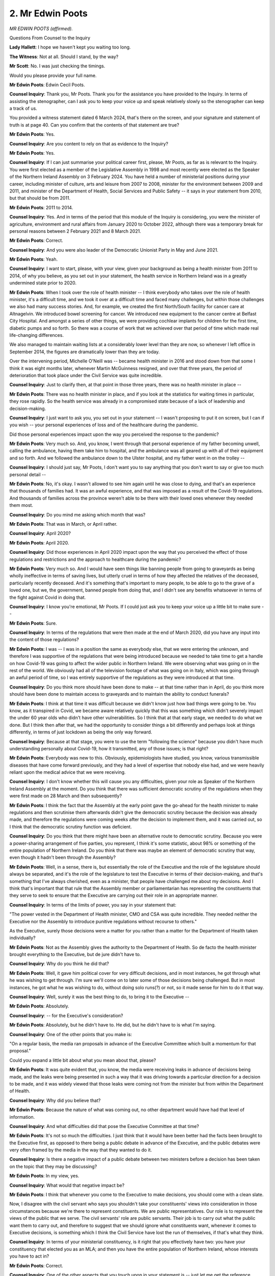 2. Mr Edwin Poots
=================

*MR EDWIN POOTS (affirmed).*

Questions From Counsel to the Inquiry

**Lady Hallett**: I hope we haven't kept you waiting too long.

**The Witness**: Not at all. Should I stand, by the way?

**Mr Scott**: No. I was just checking the timings.

Would you please provide your full name.

**Mr Edwin Poots**: Edwin Cecil Poots.

**Counsel Inquiry**: Thank you, Mr Poots. Thank you for the assistance you have provided to the Inquiry. In terms of assisting the stenographer, can I ask you to keep your voice up and speak relatively slowly so the stenographer can keep a track of us.

You provided a witness statement dated 6 March 2024, that's there on the screen, and your signature and statement of truth is at page 40. Can you confirm that the contents of that statement are true?

**Mr Edwin Poots**: Yes.

**Counsel Inquiry**: Are you content to rely on that as evidence to the Inquiry?

**Mr Edwin Poots**: Yes.

**Counsel Inquiry**: If I can just summarise your political career first, please, Mr Poots, as far as is relevant to the Inquiry. You were first elected as a member of the Legislative Assembly in 1998 and most recently were elected as the Speaker of the Northern Ireland Assembly on 3 February 2024. You have held a number of ministerial positions during your career, including minister of culture, arts and leisure from 2007 to 2008, minister for the environment between 2009 and 2011, and minister of the Department of Health, Social Services and Public Safety -- it says in your statement from 2010, but that should be from 2011.

**Mr Edwin Poots**: 2011 to 2014.

**Counsel Inquiry**: Yes. And in terms of the period that this module of the Inquiry is considering, you were the minister of agriculture, environment and rural affairs from January 2020 to October 2022, although there was a temporary break for personal reasons between 2 February 2021 and 8 March 2021.

**Mr Edwin Poots**: Correct.

**Counsel Inquiry**: And you were also leader of the Democratic Unionist Party in May and June 2021.

**Mr Edwin Poots**: Yeah.

**Counsel Inquiry**: I want to start, please, with your view, given your background as being a health minister from 2011 to 2014, of why you believe, as you set out in your statement, the health service in Northern Ireland was in a greatly undermined state prior to 2020.

**Mr Edwin Poots**: When I took over the role of health minister -- I think everybody who takes over the role of health minister, it's a difficult time, and we took it over at a difficult time and faced many challenges, but within those challenges we also had many success stories. And, for example, we created the first North/South facility for cancer care at Altnagelvin. We introduced bowel screening for cancer. We introduced new equipment to the cancer centre at Belfast City Hospital. And amongst a series of other things, we were providing cochlear implants for children for the first time, diabetic pumps and so forth. So there was a course of work that we achieved over that period of time which made real life-changing differences.

We also managed to maintain waiting lists at a considerably lower level than they are now, so whenever I left office in September 2014, the figures are dramatically lower than they are today.

Over the intervening period, Michelle O'Neill was -- became health minister in 2016 and stood down from that some I think it was eight months later, whenever Martin McGuinness resigned, and over that three years, the period of deterioration that took place under the Civil Service was quite incredible.

**Counsel Inquiry**: Just to clarify then, at that point in those three years, there was no health minister in place --

**Mr Edwin Poots**: There was no health minister in place, and if you look at the statistics for waiting times in particular, they rose rapidly. So the health service was already in a compromised state because of a lack of leadership and decision-making.

**Counsel Inquiry**: I just want to ask you, you set out in your statement -- I wasn't proposing to put it on screen, but I can if you wish -- your personal experiences of loss and of the healthcare during the pandemic.

Did those personal experiences impact upon the way you perceived the response to the pandemic?

**Mr Edwin Poots**: Very much so. And, you know, I went through that personal experience of my father becoming unwell, calling the ambulance, having them take him to hospital, and the ambulance was all geared up with all of their equipment and so forth. And we followed the ambulance down to the Ulster hospital, and my father went in on the trolley --

**Counsel Inquiry**: I should just say, Mr Poots, I don't want you to say anything that you don't want to say or give too much personal detail --

**Mr Edwin Poots**: No, it's okay. I wasn't allowed to see him again until he was close to dying, and that's an experience that thousands of families had. It was an awful experience, and that was imposed as a result of the Covid-19 regulations. And thousands of families across the province weren't able to be there with their loved ones whenever they needed them most.

**Counsel Inquiry**: Do you mind me asking which month that was?

**Mr Edwin Poots**: That was in March, or April rather.

**Counsel Inquiry**: April 2020?

**Mr Edwin Poots**: April 2020.

**Counsel Inquiry**: Did those experiences in April 2020 impact upon the way that you perceived the effect of those regulations and restrictions and the approach to healthcare during the pandemic?

**Mr Edwin Poots**: Very much so. And I would have seen things like banning people from going to graveyards as being wholly ineffective in terms of saving lives, but utterly cruel in terms of how they affected the relatives of the deceased, particularly recently deceased. And it's something that's important to many people, to be able to go to the grave of a loved one, but we, the government, banned people from doing that, and I didn't see any benefits whatsoever in terms of the fight against Covid in doing that.

**Counsel Inquiry**: I know you're emotional, Mr Poots. If I could just ask you to keep your voice up a little bit to make sure --

**Mr Edwin Poots**: Sure.

**Counsel Inquiry**: In terms of the regulations that were then made at the end of March 2020, did you have any input into the content of those regulations?

**Mr Edwin Poots**: I was -- I was in a position the same as everybody else, that we were entering the unknown, and therefore I was supportive of the regulations that were being introduced because we needed to take time to get a handle on how Covid-19 was going to affect the wider public in Northern Ireland. We were observing what was going on in the rest of the world. We obviously had all of the television footage of what was going on in Italy, which was going through an awful period of time, so I was entirely supportive of the regulations as they were introduced at that time.

**Counsel Inquiry**: Do you think more should have been done to make -- at that time rather than in April, do you think more should have been done to maintain access to graveyards and to maintain the ability to conduct funerals?

**Mr Edwin Poots**: I think at that time it was difficult because we didn't know just how bad things were going to be. You know, as it transpired in Covid, we became aware relatively quickly that this was something which didn't severely impact the under 60 year olds who didn't have other vulnerabilities. So I think that at that early stage, we needed to do what we done. But I think then after that, we had the opportunity to consider things a bit differently and perhaps look at things differently, in terms of just lockdown as being the only way forward.

**Counsel Inquiry**: Because at that stage, you were to use the term "following the science" because you didn't have much understanding personally about Covid-19, how it transmitted, any of those issues; is that right?

**Mr Edwin Poots**: Everybody was new to this. Obviously, epidemiologists have studied, you know, various transmissible diseases that have come forward previously, and they had a level of expertise that nobody else had, and we were heavily reliant upon the medical advice that we were receiving.

**Counsel Inquiry**: I don't know whether this will cause you any difficulties, given your role as Speaker of the Northern Ireland Assembly at the moment. Do you think that there was sufficient democratic scrutiny of the regulations when they were first made on 28 March and then subsequently?

**Mr Edwin Poots**: I think the fact that the Assembly at the early point gave the go-ahead for the health minister to make regulations and then scrutinise them afterwards didn't give the democratic scrutiny because the decision was already made, and therefore the regulations were coming weeks after the decision to implement them, and it was carried out, so I think that the democratic scrutiny function was deficient.

**Counsel Inquiry**: Do you think that there might have been an alternative route to democratic scrutiny. Because you were a power-sharing arrangement of five parties, you represent, I think it's some statistic, about 98% or something of the entire population of Northern Ireland. Do you think that there was maybe an element of democratic scrutiny that way, even though it hadn't been through the Assembly?

**Mr Edwin Poots**: Well, in a sense, there is, but essentially the role of the Executive and the role of the legislature should always be separated, and it's the role of the legislature to test the Executive in terms of their decision-making, and that's something that I've always cherished, even as a minister, that people have challenged me about my decisions. And I think that's important that that rule that the Assembly member or parliamentarian has representing the constituents that they serve to seek to ensure that the Executive are carrying out their role in an appropriate manner.

**Counsel Inquiry**: In terms of the limits of power, you say in your statement that:

"The power vested in the Department of Health minister, CMO and CSA was quite incredible. They needed neither the Executive nor the Assembly to introduce punitive regulations without recourse to others."

As the Executive, surely those decisions were a matter for you rather than a matter for the Department of Health taken individually?

**Mr Edwin Poots**: Not as the Assembly gives the authority to the Department of Health. So de facto the health minister brought everything to the Executive, but de jure didn't have to.

**Counsel Inquiry**: Why do you think he did that?

**Mr Edwin Poots**: Well, it gave him political cover for very difficult decisions, and in most instances, he got through what he was wishing to get through. I'm sure we'll come on to later some of those decisions being challenged. But in most instances, he got what he was wishing to do, without doing solo runs(?) or not, so it made sense for him to do it that way.

**Counsel Inquiry**: Well, surely it was the best thing to do, to bring it to the Executive --

**Mr Edwin Poots**: Absolutely.

**Counsel Inquiry**: -- for the Executive's consideration?

**Mr Edwin Poots**: Absolutely, but he didn't have to. He did, but he didn't have to is what I'm saying.

**Counsel Inquiry**: One of the other points that you make is:

"On a regular basis, the media ran proposals in advance of the Executive Committee which built a momentum for that proposal."

Could you expand a little bit about what you mean about that, please?

**Mr Edwin Poots**: It was quite evident that, you know, the media were receiving leaks in advance of decisions being made, and the leaks were being presented in such a way that it was driving towards a particular direction for a decision to be made, and it was widely viewed that those leaks were coming not from the minister but from within the Department of Health.

**Counsel Inquiry**: Why did you believe that?

**Mr Edwin Poots**: Because the nature of what was coming out, no other department would have had that level of information.

**Counsel Inquiry**: And what difficulties did that pose the Executive Committee at that time?

**Mr Edwin Poots**: It's not so much the difficulties. I just think that it would have been better had the facts been brought to the Executive first, as opposed to there being a public debate in advance of the Executive, and the public debates were very often framed by the media in the way that they wanted to do it.

**Counsel Inquiry**: Is there a negative impact of a public debate between two ministers before a decision has been taken on the topic that they may be discussing?

**Mr Edwin Poots**: In my view, yes.

**Counsel Inquiry**: What would that negative impact be?

**Mr Edwin Poots**: I think that whenever you come to the Executive to make decisions, you should come with a clean slate.

Now, I disagree with the civil servant who says you shouldn't take your constituents' views into consideration in those circumstances because we're there to represent constituents. We are public representatives. Our role is to represent the views of the public that we serve. The civil servants' role are public servants. Their job is to carry out what the public want them to carry out, and therefore to suggest that we should ignore what constituents want, whenever it comes to Executive decisions, is something which I think the Civil Service have lost the run of themselves, if that's what they think.

**Counsel Inquiry**: In terms of your ministerial constituency, is it right that you effectively have two: you have your constituency that elected you as an MLA; and then you have the entire population of Northern Ireland, whose interests you have to act in?

**Mr Edwin Poots**: Correct.

**Counsel Inquiry**: One of the other aspects that you touch upon in your statement is -- just let me get the reference.

You say that -- and this is in relation to the Department of Health coverage, that:

"Getting Executive buy-in was not necessary but gave the Health Minister political cover ... very often it was [the First Minister]/[deputy First Minister] who broke the bad news to the public of more restrictions. When there was more positive news, DoH put it out themselves."

Did you think that there was a breakdown between the Department of Health and, say, the First Minister and deputy First Minister about how public messaging and such issues were managed?

**Mr Edwin Poots**: I don't think there was but, you know, it was noteworthy that whenever we had an Executive decision that was introducing more restrictions and more punitive things, it was always the First and deputy First Minister who fronted that up, but when there was more positive news coming out of the Department of Health, the minister may have utilised his own resources to get that information out.

**Counsel Inquiry**: Did that lead to a breakdown in relationships between ministers and --

**Mr Edwin Poots**: Not that -- not that I'm aware of.

**Counsel Inquiry**: We've heard some evidence from Jenny Pyper in relation to the set-up of the Executive Covid Taskforce in December 2020, that that was at the instigation of the First and deputy First Minister --

**Mr Edwin Poots**: Yeah.

**Counsel Inquiry**: -- in terms of trying to have a little bit more control -- my terminology -- over what was coming out of the Department for Health.

Was that your understanding of the reasons for the ECT being set up at that time?

**Mr Edwin Poots**: Well, I certainly heard that, and I also note the Department of Health were a bit resistant to that being established, but also the Department for the Economy weren't wild keen about it either. So it ...

I think it was the Executive Office wanting to have a bit more control of the situation than perhaps they would otherwise.

The remarkable thing about the way the administration is established is that the ministers with the least power, in a sense, is the First and deputy First Minister because their areas of service is quite limited, they chair the Executive meetings, they have -- they allow the agenda and so forth, so they have power in that sense, but when it comes to day-to-day decision-making, the rest of the ministers have far more opportunities to do things than the First and deputy First Minister.

**Counsel Inquiry**: Do you think that would also apply equally to the head of the Civil Service, for example, not having the power to direct other permanent secretaries to allocate resources?

**Mr Edwin Poots**: That is also the case. The head of Civil Service has -- wouldn't have the same power as their equivalent at Westminster, for example.

**Counsel Inquiry**: Is that -- I'm not making a value judgement -- is that a potentially negative effect of the way the power-sharing structures are designed and how they operate in a national health emergency, as opposed to when you're not in that setting and are performing the more normal roles?

**Mr Edwin Poots**: The truth is that the structures that we have are not the most ideal structures, but they're structures that were established after 25 years of bloodshed, and, you know, they are just the structures that are necessary to ensure that we don't -- that -- we have had a peaceful 27 or 8 years since that.

**Counsel Inquiry**: But work can always be done in order to make sure that relationships are built. Do you think that more work could have been done between the departments to make sure that they were working together more collegiately or more effectively?

**Mr Edwin Poots**: I suppose in everything, whenever the decisions are simple, it's easy to work together, whenever the decisions are more complicated and difficult, then people will tend to have their independent views. We obviously had some very challenging decisions to make.

And I'll just say this about Northern Ireland. We're a population of 1.9 million people, and we are much closer to the wider public than a Westminster government. So the public have a lot of direct access to me as a minister then they ever would have in, for example, a secretary of state who would be making decisions in the cabinet. And that does have a bearing, because whenever you're getting lots of phone calls from people about a whole range of issues, that would never happen with, you know, a member of the cabinet, because that access just wouldn't be available to them, and it is a consideration in how we do our business, is that we just -- you know, we're just much more available and approachable to the wider public.

**Counsel Inquiry**: That takes me neatly on to another topic in terms of access to information, I think this morning described what you were discussing there as anecdotal evidence that ministers take in from constituents. That's not meant to diminish it, but it's just a -- putting a different term on it.

Do you think that you, as a minister, dealing with a public health matter which was not within the central remit of your department -- is that fair to say?

**Mr Edwin Poots**: Mm-hm.

**Counsel Inquiry**: Do you think that you had sufficient information of the wider societal and economic impacts of the restrictions that were imposed in response to the pandemic?

**Mr Edwin Poots**: I think in terms of the information coming from the Executive, probably not. This was a health crisis, and it was led by the Department of Health, and their focus was Covid-19, and it was Covid-19 to the exclusion even of other health matters.

So, for example, over that period of time, there was over 25,000 breast screenings -- cancer breast screenings cancelled, nearly 94,000 bowel cancer screenings cancelled --

**Counsel Inquiry**: Mr Poots, can I just say, there is a subsequent module which will deal with healthcare, and so I don't necessarily want to blur the lines too much.

**Mr Edwin Poots**: No, it's fair enough.

**Counsel Inquiry**: But in relation to particularly social impact --

**Mr Edwin Poots**: Yeah.

**Counsel Inquiry**: -- do you think that you received enough information about, for example, older people or disabled people or the impact upon young people?

**Mr Edwin Poots**: Whenever the Executive first sat, and that was in January 2020, they had decided that one of their priorities was going to be mental health. That, for example, was entirely obliterated and ignored throughout this crisis. We didn't take into account so many other things, and this was something which was raised by myself and others on a regular basis: the issues about domestic abuse, alcohol abuse -- alcoholism rose significantly -- young people and their mental health, and so many other societal issues. But the focus was almost entirely on our response to Covid-19, to the complete ignorance of everything else.

**Counsel Inquiry**: Is that the focus that was driven by the Department of Health?

**Mr Edwin Poots**: Yes.

**Counsel Inquiry**: And do you think they got the balance wrong?

**Mr Edwin Poots**: Yes.

**Counsel Inquiry**: And do you think that there was more that you could have done as a minister to refocus that balance?

**Mr Edwin Poots**: I think that I raised these issues on a very regular basis and, you know, I had no other mechanism to alter that.

**Counsel Inquiry**: You say in your statement that, and I paraphrase slightly, please tell me if I've mischaracterised it, that as your understanding of the science improved, that you challenged the scientific advice that you were being provided by the CMO and the CSA to a greater extent. Does that reflect a change in approach from yourself from, say, March 2020 through to the summer and then the autumn of 2020?

**Mr Edwin Poots**: Absolutely.

**Counsel Inquiry**: Because you -- would you please describe what you believe should have happened -- and go back to February or January 2020 should you wish -- in terms of the Executive's response to the growing pandemic?

**Mr Edwin Poots**: I think the initial response was the right response. I think if anything it should -- the lockdown should have happened more quickly. So we were -- we were largely waiting on what was happening with Her Majesty's Government.

**Counsel Inquiry**: Do you think you could have moved quicker than --

**Mr Edwin Poots**: No. No, we didn't have the wherewithal to do that, so had we organised a lockdown without having the backing of the Treasury, we hadn't the financial capability to see that through, so we had to wait till Her Majesty's government moved. And, you know, frankly I think it was appalling that Cheltenham and all of those things were allowed to happen in advance of the lockdown happening.

Northern Ireland was slightly better off in that we were probably about two weeks behind the rest of the UK. London obviously as a hub, particularly Heathrow, was always going to have things a lot quicker than the outliers, as we would be in Northern Ireland.

**Counsel Inquiry**: So at what point do you think Northern Ireland should have entered into a lockdown, if you believe it should have been earlier?

**Mr Edwin Poots**: It probably wasn't -- wasn't going to be many weeks earlier, but certainly it probably could have been done the previous week.

**Counsel Inquiry**: Did you push for an earlier lockdown?

**Mr Edwin Poots**: No, because we didn't have the capability to carry that through.

**Counsel Inquiry**: Did you seek to improve the capabilities in order to be able to carry out what you believe should have been carried out?

**Mr Edwin Poots**: Well, our First and deputy First Minister, and indeed finance minister, you know, were engaging at that level with Westminster in terms of what steps needed to be taken, because we all knew that a lockdown was coming, but certainly in my role as DAERA minister, my work was preparing that department for what was coming our way.

And Northern Ireland is accountable for over 10% of the United Kingdom's food production. The United Kingdom is around two-thirds self-sufficient in food and, moving into the pandemic, it was absolutely critical that local food supply would continue, because you don't know what's going to happen in the rest of the world. So my focus was very much on ensuring that we were able to maintain a food chain. We're supplying around 20% of the UK's chicken, well into the teens in pork, around, over 10% in milk and beef. So, you know, our role in providing food for all of the people of the United Kingdom is a very critical role, and that was where my focus was on.

**Counsel Inquiry**: I'm going to come back to some of those points, just deal very briefly with the food chain. Was there ever a cliff edge moment in terms of whether the food chain might have broken down between Great Britain and Northern Ireland?

**Mr Edwin Poots**: We -- there was a number of areas. We were seriously concerned, first of all, of our ability to keep factories open, because factories were a place where, if -- you know, if this pandemic, if this Covid-19 could spread asymptomatically, you know, people are working pretty close together, there's a lot of water being sprayed and so forth, so there was a great opportunity for spread in those factories, so that was a really big concern.

The second thing that we had a real significant issue with was in the ferries, because it wasn't paying the ferries to keep operating, so there had to be financial support for the ferries to be able to continue to move goods.

**Counsel Inquiry**: Where did that financial support come from?

**Mr Edwin Poots**: The Treasury, and that was negotiated by the Department for Infrastructure.

**Counsel Inquiry**: I just want to then come back a stage. I was asking you earlier on about being -- you have a couple of different constituencies, you have your local constituency, you have the entire population of Northern Ireland, you also have your departmental role, as you're identifying there. But they're not mutually exclusive, you may have been preparing for aspects within DAERA, but also if you did have that level of concern about the potential impact upon Northern Ireland as a whole, do you think you should have been pushing harder about what needed to be done at an early stage in March 2020?

**Mr Edwin Poots**: Essentially we all have a collective responsibility. I don't think we, as a Northern Ireland Executive, could have moved ahead of the decision at Westminster. So we were waiting on the Johnson government to move, but, you know, most of us were wanting to move quickly, and of course we did respond immediately whenever that did happen.

**Counsel Inquiry**: I just want to deal with some of the points that you make about moving earlier on.

And if we can have INQ000426982 -- this is your statement, Mr Poots -- page 25, paragraph 102.

I think it's important to use your words rather than my words.

Can we highlight paragraph 102 -- thank you very much.

So the point that I'm focusing on there is the fourth line up from the bottom, where you say:

"It transpired the greatest super spreader of Covid-19 was in fact the [Department of Health] with devastating consequences."

Could you please expand upon what you mean by that.

**Mr Edwin Poots**: I think that the Department of Health followed the Department of Health in England and took a decision that we needed to have hospital beds ready for potentially an awful lot of people coming in, and in order to do that we needed to empty the hospital. And as former Minister of Health, I recognise that a hospital is one of the most dangerous places you can be, in terms of every infection is within a hospital, so the sooner you can get out of a hospital, the better, in normal circumstances, but that's to home.

In this instance, if Covid was going to be around, it was going to spread within a hospital environment; it's warm, there's lots of people moving about and all of that. And the fact that a lot of elderly people had Covid-19 in hospital should have come as no surprise to anyone, and therefore to move people directly from hospital to residential care or to nursing care homes without having any form of quarantine or any form of testing, in my view, was a reckless act.

**Counsel Inquiry**: You said earlier on that you believed the Department of Health Northern Ireland was following the Department of Health and Social Care in Westminster. Are you critical of the Department of Health in Northern Ireland for following Westminster's approach on this topic?

**Mr Edwin Poots**: Yes, I am.

**Counsel Inquiry**: Why?

**Mr Edwin Poots**: Because the evidence is there for everybody to see. And I know you can say, well, we have the benefit of hindsight, and we do, but a little foresight involved would have said: we should not be putting, you know, people from hospitals into a care facility, where there's other vulnerable elderly people, without having some form of quarantine in place, and ensuring that there's a separation between the people coming out of hospital into care, or indeed that these people have been tested, which they weren't.

**Counsel Inquiry**: I just want to just focus a little bit about following the advice as opposed to the output.

Northern Ireland doesn't have anywhere near the same level of scientific advice, on a governmental scale --

**Mr Edwin Poots**: No.

**Counsel Inquiry**: -- that the United Kingdom does, so would it, with the knowledge that you have now, about SAGE and other structures, do you think it was realistically possible in March 2020 for the scientific advisers within the Department of Health to take a different view to that that was being advanced by SAGE or Westminster?

**Mr Edwin Poots**: Yes. I think what I'm saying is common sense. And, you know, I also have an agricultural background, and what I learnt from my earliest days is prevention is better than cure, and in this instance -- you know, you would never put someone with pneumonia in with a sick patient because pneumonia spreads. Any of these diseases that can spread, you know, by air, you would never actually mix people like that. But the Department of Health took that decision to do that, and they done it on the basis of they're going to need all of this bed space.

Now, I indicated about my father being in hospital in April, the -- whenever we were allowed in at the very last, the hospital had very few people in it. So the urgency that was created to get all of these elderly people out of hospital and have these beds available, that didn't materialise, but what did materialise was that the nursing homes were left in an absolutely perilous state.

Now, my daughter was a student at the time and she worked in the nursing homes, and it was just awful, absolutely awful. Whenever she was coming home -- they were run ragged, they were wearing all of the equipment and all of the gear and all of that, and it was an horrendous experience for all of those people who were working in nursing homes, and they were losing patient after patient after patient, and it was a horrific time for nursing homes and the people who were providing care within them.

**Counsel Inquiry**: If I can just bring you back to your view of the scientific advice that was being received. Are you saying that it should have been clear or it wasn't -- let me phrase it a different way.

Are you saying it was clear to you in March 2020 that the scientific advice should have been not to allow -- well, what do you believe the scientific advice should have been at that period of time?

**Mr Edwin Poots**: The scientific advice should have been that, if we believe we need beds in the hospital, then we need to empty these beds in a manner which doesn't cause further issues and further problems. And therefore the removal of those people from the beds should have been done in a much more structured way as opposed to just divest them all to the nursing and residential homes, without any form of testing or without any form of quarantine.

**Counsel Inquiry**: Is it right to say that you are not a man who struggles to put their point across should they wish to do so?

**Mr Edwin Poots**: No, I'm not.

**Counsel Inquiry**: So were you making that view known in March 2020?

**Mr Edwin Poots**: No, because it was done without me being made aware of it in the first instance. This decision was made within the Department of Health.

**Counsel Inquiry**: So this is what you say at the bottom of this paragraph:

"[The Department of Health] did not consult the Executive Committee at any point on this ..."

Do you believe that that was a decision that should have been taken by the Executive?

**Mr Edwin Poots**: It would have been much better had it have been taken by the Executive, because it would have allowed a challenge function to be exercised.

**Counsel Inquiry**: Yes, but two slight different matters, about whether it would have better to whether it should have been?

**Mr Edwin Poots**: It should have been, yes. That was a major decision, which caused the deaths of many people needlessly.

**Counsel Inquiry**: Well, when you realised that that decision had been taken, did you seek to take steps to bring it to the Executive to say "We need to consider this as the Executive", or not?

**Mr Edwin Poots**: You couldn't undo the harm that had been done. The people had already been put out to the nursing homes and, you know, the damage had been done.

**Counsel Inquiry**: So in those early days after the decision had been taken, you don't think it would have been possible to reverse it by -- as an Executive Committee?

**Mr Edwin Poots**: No, because the hospital beds had already been depopulated.

**Counsel Inquiry**: One of the other critical elements or one of the elements that you're critical of is a failure to implement early test and trace. I just want to ask about an area that DAERA was able to help with. There is the AFBI; would you be able to explain what that is, please?

**Mr Edwin Poots**: Agri-Food and Biosciences Institute.

**Counsel Inquiry**: That is a scientific institute?

**Mr Edwin Poots**: Yes.

**Counsel Inquiry**: And it was one that, in middle of 2020, was able to provide testing --

**Mr Edwin Poots**: Yes.

**Counsel Inquiry**: -- for Covid-19.

**Mr Edwin Poots**: At my instruction.

**Counsel Inquiry**: Yes. Is the sequence right that there was -- and this has come from the DAERA corporate statement, I don't know how familiar you are with that one -- that on 18 March 2020, AFBI received an alert that it needed to be ready to provide assistance?

**Mr Edwin Poots**: Mm-hm.

**Counsel Inquiry**: Do you think that that alert should have been sent earlier than 18 March 2020?

**Mr Edwin Poots**: I think the information flow that came to the Executive in the first instance was very slow, in February for example, and it was March before we were getting much information through.

So immediately, you know, at the first Executive meeting that this was discussed, I was able to indicate that we had the resource to carry out scientific analysis and testing and that other things would be stood down to make that available for the purposes of fighting Covid-19.

**Counsel Inquiry**: But in fact testing within AFBI didn't actually commence until after 11 May 2020.

**Mr Edwin Poots**: Yes.

**Counsel Inquiry**: Northern Ireland is not blessed with a vast array of resources in terms of testing laboratories, is it?

**Mr Edwin Poots**: No.

**Counsel Inquiry**: So do you think in the event of a future pandemic it would be important that all available resources, whether intentionally designed for human testing or not, should be able to be stood up quickly in order to provide as much testing as possible?

**Mr Edwin Poots**: Totally agree. So I indicated that we should do this, and gave the instruction that we should do it, and the Civil Service is a remarkable machine, but it managed not to have it available until 11 May, but it wasn't for a lack of political will.

**Counsel Inquiry**: Well, was it an element of political chasing your departmental officials in those nearly two months --

**Mr Edwin Poots**: Yes, there was.

**Counsel Inquiry**: And what was the outcome of that chasing?

**Mr Edwin Poots**: We got it for 11 May as opposed to some later point. But there was quite a bit of chasing done, yes.

**Counsel Inquiry**: I also want to ask, and it was a point that was raised with Professor Sir Ian Young, about the role of the DAERA CSA. So DAERA has its own Chief Scientific Adviser; that's correct?

**Mr Edwin Poots**: Yes.

**Counsel Inquiry**: And it's actually that Chief Scientific Adviser rather than Professor Sir Ian Young, within the Department of Health, who is plugged into the UK-wide science network; is that right?

**Mr Edwin Poots**: Mm-hm.

**Counsel Inquiry**: And what the DAERA corporate statement sets out is that from early January to mid-August 2020 that the DAERA CSA wasn't receiving communications from the CSA network because an incorrect email address for the DAERA CSA had been used and that actually the DAERA CSA had assumed communications were not being produced by the CSA network because of the informal nature of the meetings.

In terms of the process within DAERA, that you can have a CSA in the middle of a pandemic who assumes that there is no contact through a country-wide CSA network for the best part of seven months, does that not indicate there's a bit of a deficiency within the effective processes of the department?

**Mr Edwin Poots**: I'll be honest, I wasn't aware that that was the case, and, you know, it does indicate a deficiency, I accept that.

**Counsel Inquiry**: I want to take you to one of your WhatsApp messages. This is dated 14 March 2020.

It's INQ000356174, and it's page 8. Thank you very much. And it's -- thank you very much.

15.36, you say:

"We are in this first a long haul. It is likely schools will have to close, but last week was ready on the hysterical side."

So that's 14 March. What did you mean by "on the hysterical side"?

**Mr Edwin Poots**: There was the effort to close schools down more quickly, I suppose, than other things, and obviously at that stage there was a push to align with what was going on with the Republic of Ireland and -- you know, parents were being scared, and I think that's where that was coming from.

**Counsel Inquiry**: If we can then go to page 9, please, and it is the entry at 18.01, thank you very much.

And we can see there that's from Emma Little-Pengelly. At the time Ms Pengelly was the special adviser for the First Minister; is that correct?

**Mr Edwin Poots**: Yes.

**Counsel Inquiry**: Then this is 14 March, and there's an indication about some issues that the civil contingencies could and should be doing, so information for schools, so parents with complex medical needs, dealing with self-isolating child, drawing up guidance, considering a daily briefing.

To what extent did the members of the DUP who were ministers -- who were all on this group chat, is that right?

**Mr Edwin Poots**: Yes.

**Counsel Inquiry**: To what extent were they pressing for this to be done across the government?

**Mr Edwin Poots**: That would have been led by the First Minister, and the First Minister worked extremely closely with her special adviser and, you know, she would have been actioning that in terms of seeking to move these things forward.

**Counsel Inquiry**: Can we scroll down a little bit, please. Thank you.

Again, those other five elements, so: implementation of an update, twice-daily update; co-ordinating support in local communities -- and then:

"... risk registers and update for Ministers in a regular basis."

Do you think that what Ms Pengelly was setting out there was actually what happened on 14 March, or at what point in time did any of those aspects come into play?

**Mr Edwin Poots**: Well, certainly there was aspects of it came into play. Obviously these are Ms Little-Pengelly's thoughts at an early stage of how we could respond, and, you know, this is essentially thinking out loud and putting something in writing. It is for a wider group to make those decisions and the wider group was Executive Committee, who were also getting information from the Department of Health, and they were the lead department in terms of bringing their thoughts forward as to how to do these things. It's for individuals to argue for the types of things that Ms Little-Pengelly was offering, and that again would have been led by the First Minister, who she was directly, you know, working for.

**Counsel Inquiry**: Because, for example, the co-ordination of local councils, third sector, we know the next Executive meeting was 16 March; had there been a sufficient push from the DUP in the Executive to make sure that that was done?

**Mr Edwin Poots**: Again, I think that that question is probably best placed for the former First Minister.

**Counsel Inquiry**: I also want to talk about other steps that you were taking as DAERA minister. One of the aspects of your statement that you're very focused on is about making sure that people had access to outdoor spaces?

**Mr Edwin Poots**: Yes.

**Counsel Inquiry**: And you say in your statement that you re-opened country and forest parks. Was within the DAERA remit, in terms of the closure of those open spaces from -- I think they were closed from March 2020 through to 5 June 2020.

**Mr Edwin Poots**: Yeah.

**Counsel Inquiry**: Do you believe that those car parks, public access facilities, should have been opened at an earlier stage?

**Mr Edwin Poots**: I would have liked to have opened them earlier and pressed very hard for that to be the case.

**Counsel Inquiry**: Did you press very hard for that, or on reflection you thought you would have liked to have pressed harder?

**Mr Edwin Poots**: No, I did press very hard for it.

**Counsel Inquiry**: Because you pressed hard in terms of access to graveyards?

**Mr Edwin Poots**: Yes.

**Counsel Inquiry**: But equally, the open spaces weren't open until June 2020, so --

**Mr Edwin Poots**: No.

**Counsel Inquiry**: -- there was a bit of a lag between graveyards and those open spaces?

**Mr Edwin Poots**: Yes.

**Counsel Inquiry**: Again, on reflection, do you think they should have been open at a much earlier point, to assist the population of Northern Ireland?

**Mr Edwin Poots**: I think that they could have been opened at an earlier point and should have been opened at an earlier point. We were able to arrive at a conclusion relatively quickly that people outdoors were relatively safe, that -- there was concerns that, you know, the -- given the numbers of people who were at home, that the country parks could be overrun and potential for congregating in car parks and so forth because of those numbers, so it wasn't exactly straightforward, but it was something that we had a strong desire and push to do, and they were open on 5 June. I'd have liked it to happen earlier.

**Counsel Inquiry**: What prevented them opening earlier?

**Mr Edwin Poots**: Some of the things I'm just after saying. We had to take into the considerations of management --

**Counsel Inquiry**: Apologies, in terms of --

**Mr Edwin Poots**: Of the numbers. So you take, for example, Castlewellan Forest Park, you know, the parade after that, these -- Tollymore Forest Park and places like that there, the numbers coming through those country parks was incredible. So people, having been closed in their house, having the ability to do something, an awful lot of people wanted to do that, so we did have to look at the management of that, having enough staff and so forth in place. And again, whilst I would have liked it to happen quicker, it happened when it happened, it wasn't as a result of lying back.

**Counsel Inquiry**: At that time were you considering the scientific advice about the benefits and potential risks about opening up those open spaces?

**Mr Edwin Poots**: Yes.

**Counsel Inquiry**: If I can then show you INQ000356174.

And it's page 37, and this is dated 16 July 2020. Thank you. It's at 13.36.

So this has moved slightly on in time, this is 16 July, the Covid rates are slightly on the increase in Northern Ireland; is that correct, as far as you remember?

**Mr Edwin Poots**: Yes, slightly.

**Counsel Inquiry**: So you say there:

"I just don't get the sense this [is] driven by the science."

I presume that's meant to be.

Again, what do you mean by, at that point in time, it's not being driven by the science?

**Mr Edwin Poots**: In terms of it, and I made reference earlier to the issue about cancers and about cancer screenings, for example, being cancelled, we got into a situation where Covid became the single issue, and we didn't take into account enough of the other matters. I was indicating about the number of screenings that were cancelled in that period of time was actually -- runs into 160-170,000, over 4,000 heart screenings cancelled, diagnosis, in terms of people seeing consultants, 4,500 cases cancelled, a thousand of them red flags.

The science is that, you know, people are -- there's 4,600 people died of cancer in 2020, and we were closing down so many of the areas to actually ensure that we fought cancer. In that year we had 2,000 less diagnoses. Therefore, you know, we weren't doing what we should have been doing as a health service, and ensuring that we were following the science, and the science was that we needed to prevent cancer, heart disease, diabetes, but we closed down all of those clinics unnecessarily.

**Counsel Inquiry**: I appreciate the factors that you're taking into account. I want to talk about your decision-making as it's progressed. You say there:

"... we will have to respond probably with localised lockdown ..."

In July 2020, was that something that you were prepared to contemplate, the idea of localised lockdowns?

**Mr Edwin Poots**: Yes, because, first of all, having recognised that Covid-19 was particularly virulent amongst the elderly and the vulnerable population, the view that I was establishing over the period -- because there was a learning curve for everybody, and I have to say this: I think everybody was trying to do their best grappling with something that they had little knowledge about previously, with the information that was coming forward and based on what was happening on the ground. And I don't think any single person meant harm to anybody else, either at political or Civil Service level or anything else. So whether it was considered to be a good job or a bad job, and I think that it was a bit of both, people were doing things as they saw best.

In terms of how I thought we should have been responding was: we recognised that people with vulnerabilities, people with various conditions, including obesity, were much more vulnerable to Covid-19, or elderly people were much more vulnerable to Covid-19, so why are we locking down everybody and everything? And, therefore, I did think that we should be looking at being much more strategic, perhaps, in how we responded, as opposed to a blanket approach.

**Counsel Inquiry**: You had a situation where you believed --

**Mr Edwin Poots**: Sorry, if I can just reply, because I'm just getting the context of that a little better.

This was in relation to the masks issue, and the challenge was: are we following the science on masks because was there science on :outline:`masks`? Because at one point, Dr McBride had came to the Executive Committee when people were pushing for :outline:`masks` and said won't work and :outline:`masks won't provide much benefit`. And then by the time we got to July, that had changed, and I hadn't heard the scientific back-up for that particular change.

**Counsel Inquiry**: Because -- I think this can come down off the screen, thank you. You'd had March 2020 where you believed there should have been earlier responses.

**Mr Edwin Poots**: Yeah.

**Counsel Inquiry**: In summer 2020, it's fair to say that you believed that there should have been more targeted responses.

**Mr Edwin Poots**: Yes.

**Counsel Inquiry**: And what do you think those targeted responses should have looked like?

**Mr Edwin Poots**: First of all, I think the essential workers in themselves ensured that there was an awful lot of mixing, and whenever you looked at the range of essential workers -- including people working in retail and people working in all of those food factories that I referred to earlier on, as well as your hospital workers, police, everything else -- ensured that no lockdown with all of those people still mixing would ever be entirely successful in stopping the spread of the virus. Therefore, for me, the focus should have been on providing the greatest amount of protection for the cohort who were most likely to get -- or to die from Covid-19, as opposed to the cohort who weren't likely to die from Covid-19.

**Counsel Inquiry**: The reason why I'm asking the questions is because your statement could be interpreted as being very critical about the actions that you believe were being driven by the Department of Health, which I believe you will accept that they were following what they considered to be the best scientific course. Do you accept that?

**Mr Edwin Poots**: I accept that they were following the scientific course that was being followed by United Kingdom broadly, and indeed United Kingdom was probably following what World Health Organisation was recommending as well.

**Counsel Inquiry**: But in terms of your criticisms of the response, and you're saying that there should have been a different response, are you able to indicate what you believe that different response should be?

**Mr Edwin Poots**: I think that we should have been encouraging people who were vulnerable. I'm saying "encouraging". Encourage them very strongly in informing them for their own wellbeing that they should avoid contact with other people.

So you cannot do that for every older person, but there was quite a lot of older people who were not being cared for who could have had their shopping delivered, who, you know, didn't have to mix with other people, and this would have been hugely unpleasant for them. But as vulnerable people, it would have been a means of avoiding them, you know, getting the condition which is Covid-19 which could have led to a premature death.

So I believe that more work could have been done on actually ensuring that those who were more susceptible to dying from Covid-19 could have taken steps to avoid catching it. But instead over the summertime, everybody was allowed to mix, and then that led to the spike that happened in the autumn time.

**Counsel Inquiry**: Can I press you a little further?

**Mr Edwin Poots**: Yeah.

**Counsel Inquiry**: You say -- and I think it's clear from the Executive Committee handwritten notes -- that you were posing your view on the fact that there should have been different groups taken into account, but were you ever proposing what you considered the solutions should be rather than identifying what the problems were?

**Mr Edwin Poots**: I did, and I had a dispute with the Chief Medical Officer that, you know, instead of locking down everybody, we should be focusing on the people who are most likely to die from Covid-19 if they caught it, and he indicated that would be discriminatory against the older population. And I said, but we're discriminating against the entire population and the younger people in particular who are not likely to die from Covid-19 by preventing them having their education. And the consequences of preventing those young people having their education is that, in the aftermath of it, absenteeism in schools went from -- went up by 123% for people who were absent from school more than 10% of the time. The consequence of that is that people who are absent more than 10% of the time with five GCSEs or more goes down from 88% to 46%. Their mental health --

**Counsel Inquiry**: Can I ask you, Mr Poots, just to focus on the question in terms of --

**Mr Edwin Poots**: I thought I was. I apologise.

**Counsel Inquiry**: I think we may have strayed fractionally off the path.

You said you had a conversation with the CMO. When did that take place, as far as you are able to remember?

**Mr Edwin Poots**: It would have been in the summertime, possibly August.

**Counsel Inquiry**: Did you have a full and frank and forthright discussion amongst the Executive Committee about those views?

**Mr Edwin Poots**: Yes. I remember the discussion that took place, and I remember the challenge that the focus should be on protecting the people who are going to be most vulnerable to this condition, because whenever I agreed in March and was actually looking for lockdown in March because we didn't know what was coming, by the time we got to June, July, August, we had a reasonable evidence base of how Covid-19 was affecting the wider population. And we recognised that children weren't dying from it, and that was a real fear at the very outset, you know, that we were going to lose, you know, many children. We recognised that that wasn't the case, so for me, the focus should have then switched from the entirety of the population to the people who were most vulnerable to the condition which was Covid-19.

**Lady Hallett**: Mr Poots, sorry to interrupt. Do you think taking the approach that you have just been advocating, would that have been easier in Northern Ireland, given the particular circumstances in Northern Ireland, or harder than the rest of the UK? In other words, England has a larger population, for example.

**Mr Edwin Poots**: Yes, and we have a much stronger family structure in Northern Ireland as well. We are a smaller country, and it's easier to support your elderly relatives, you know, personally. And at the outset of Covid, for example, in my own family, we dismissed the carers who were looking after my father at that stage, and our own family took over, and he didn't get Covid.

But yes, I do. I think it would have been easier in Northern Ireland. But I'll say this: it wouldn't have been easy. Nothing was easy during this. And there was no easy solutions to fighting Covid-19. If there was, it would have been devised by someone much smarter than me, but there wasn't. But I did challenge that we shouldn't be locking down everybody whenever there was evidence that this wasn't affecting everybody equally. I know and understand that children could carry it home to their parents, and their parents could carry it home to their grandparents, and all of those arguments. And it was for people to take steps to ensure that they mitigated that as much as possible.

**Mr Scott**: At the time you had that conversation with the CMO or subsequently, did you advance or suggest or provide a package of possible restrictions that you believed would have been appropriate, or again was it: you'd raised the concerns, and then it was for the CMO or others to design something in response?

**Mr Edwin Poots**: The second.

**Counsel Inquiry**: When you felt that that wasn't making the headway that you sought, did you press again or not?

**Mr Edwin Poots**: I ... I think there was huge frustration, and again that -- the only thing that we seemed to be relying upon was the lockdown method, and, you know, that manifested itself in later meetings. But we did press -- not me only -- but we did press that we should be looking at other means of trying to ensure that we reduced the spread of Covid-19.

**Counsel Inquiry**: In terms of the scientific advice, I mean, I think you're very clear in your statement that you were challenging and probing and testing the scientific advice --

**Mr Edwin Poots**: Yes.

**Counsel Inquiry**: -- and at times you believed that it was -- you weren't getting the evidence base that you sought, but at any point, did you have what you considered to be sufficient scientific evidence that pointed against the advice that you were being given?

TODO: Poots wasn't asked why he didn't push for a basis?

**Mr Edwin Poots**: Well, if we go back to the :outline:`masks`, we had advice from the Chief Medical Officer which said no, and then we had advice from the Chief Medical Officer which said yes, but we didn't get the scientific basis for the switch in that position.

**Counsel Inquiry**: Did you get sufficient scientific evidence, as far as you were concerned, about the reason why ongoing restrictions were as they were?

**Mr Edwin Poots**: Sorry?

**Counsel Inquiry**: Did you get sufficient scientific evidence about the reason why the restrictions in terms of the impact of closing various sectors of the economy or personal restrictions as :outline:`opposed to masks`?

**Mr Edwin Poots**: We got considerable -- the Chief Scientific Adviser gave considerable evidence, and, you know, I remember questioning the whole issue about R and how it was -- how we arrived at R. And then it transpired that that was changing all of the time, so R wasn't one consistent piece of, you know, things that were met and then you got your R rate. That changed over time.

So I remember, for example, having, you know, considerable discussion about hairdressers and, you know, these are people who don't have a lot of money, they're on the lower end of the pay scale, and they weren't being allowed to re-open, and the R rate was -- having a very negligible impact upon the R rate, but nonetheless, the decision was made by the Executive not to allow them to re-participate.

So we were getting advice, and the advice sometimes was that --

**Counsel Inquiry**: Again, just to be clear, the advice --

**Mr Edwin Poots**: -- the impact was very nominal, you know, on making decisions, but generally, even when the impact was nominal, we did our minimal. They decided not to proceed in any event.

**Counsel Inquiry**: Just for my understanding when you say the advice there, was that from the CMO and CSA, or was that --

**Mr Edwin Poots**: Yes, CSA in the main.

**Counsel Inquiry**: So, again, is it fair to summarise it that at no point did you have evidence that was contradicting what the CMO and the CSA were saying; it was just that you were taking a different view about what should be done with that advice?

**Mr Edwin Poots**: Yes.

**Counsel Inquiry**: I want to move now to the meeting of 9 November. Was that meeting so contentious because it was a culmination of months -- sorry. I don't know whether you heard what I was saying there.

Was that meeting so contentious because it was the culmination of months of rising rates and frustration about the restrictions that were in place?

**Mr Edwin Poots**: That and the absence of identifying anything other than lockdowns to actually stop the spread of it.

**Counsel Inquiry**: At that time, in 9 November, was it the intention of DUP ministers to use the cross-community vote to prevent those restrictions being extended?

**Mr Edwin Poots**: They met beforehand, and it was indicated, you know -- the lead was coming from the First Minister and the party leader that should they proceed to it vote on it that we should use a veto, and that was -- that was the direction at the meeting. It was a direction that I agreed with at that point because the First Minister had been trying over the previous number of days to find an agreed way forward, and that hadn't proven to be possible. And the Executive does largely operate on consensus, and we wanted to try to -- try to maintain that and achieve that, but we were moving to a position where majoritism was going to be the only way forward, and I think that that -- that would be a back -- that would have been a backward step.

**Counsel Inquiry**: Was there any DUP minister who did not want to use the cross-community vote?

**Mr Edwin Poots**: They didn't express that, if they did.

**Counsel Inquiry**: You say in your -- sorry.

**Mr Edwin Poots**: Minister Weir seconds the proposal, so no, I don't think there was.

**Counsel Inquiry**: It's right, isn't it, that the suggestion of using the cross-community vote was discussed on the Executive Committee group of the DUP; is that right?

**Mr Edwin Poots**: Yes.

**Counsel Inquiry**: That wouldn't have been a knee-jerk reaction --

**Mr Edwin Poots**: No, it wasn't.

**Counsel Inquiry**: -- that was a decision that was taken in advance?

**Mr Edwin Poots**: Correct.

**Counsel Inquiry**: You say in paragraph 152 of your statement:

"Using the cross-community vote as a check to bring the reality home that things cannot be driven through ..."

When you're saying "bring the reality home", were you using that vote as a marker to the other parties that you weren't prepared to accept that any further?

**Mr Edwin Poots**: I think that we had, in spite of all of the ups and downs of that year, and there was mainly downs, but we had tried to work together and arrive at conclusions, and very often, you know, there was -- as you look at the minutes you'll find there was lots of breaks in those meetings where the First and deputy First Minister met with the health minister and came back to the meeting sometimes within 20 or 30 minutes -- very often it took hours -- but they hammered these issues out and found a way forward.

But at this point, there didn't seem to be a willingness to do that, and that led to the situation. And I don't propose that this was the best way forward, but nonetheless, I think I indicated at the meeting this was an action of last resort, so it wasn't something that we just charged into lightly; it was thought about beforehand, but we were trying to get an agreed way forward as opposed to having a majority decision take place in the Executive.

**Counsel Inquiry**: Did you consider what the impact would be of using a cross-community vote on a public health measure in November 2020, what the impact would be on the broad population of Northern Ireland?

**Mr Edwin Poots**: We did, yes. And the thing is, as public representatives, we tried to look at the thing as holistically as possible.

So if I can give an example, my Lady. We had a young lady approach us, for example, who had a seat in a hairdressers. Because she didn't have a business address, she didn't get any financial support, and that young lady was raising two children on her own, and she didn't have the finances to feed her children.

Now, for her, fortunately enough, her grandmother emptied her savings account to provide support for that young lady. That is an example of what was happening with thousands of people across Northern Ireland. And as a politician, we have to take these things into account as well as everything else, that people do have needs out there, and consequently, you know, we perhaps looked at the thing more broadly, perhaps, than was coming from the Department of Health, who looked at it purely from the health perspective.

**Counsel Inquiry**: Just one very niche topic to finish with, and these are the tweets that you sent on 9 November. You say in your statement:

"I sent the tweets after the 9 November meeting out of frustration at the damaging proposals ..."

Then you go on to say:

"... I do not consider the tweets impacted the public's confidence in the Executive, rather the tweets reflected the views of many in the public."

Is it not actually the case that those tweets were intended by you in order to set the agenda and set the policy considerations of the population of Northern Ireland?

**Mr Edwin Poots**: Well, they were an alternative viewpoint, and there was great frustration that perhaps a lot of the issues that had been raised, not just for -- you know, in the run-up to 9 November, but for weeks and months in advance of that, perhaps hadn't been taken as seriously as they should have.

**Counsel Inquiry**: Were they part of the communications strategy from you?

**Mr Edwin Poots**: No, it wasn't a strategy, it was probably -- probably more in frustration than anything else.

**Counsel Inquiry**: Well, can I just please show INQ000274194.

I'm very close to the end, my Lady.

We can see there that's the first -- there were three tweets that you sent --

**Mr Edwin Poots**: Yes.

**Counsel Inquiry**: -- one at 1.01, 1.09 and 1.27.

If we can just please go to the third one, that's INQ000274196, where we have:

"Mental health and domestic abuse rising dramatically. Leading cardiologist warning poorer outcomes from lockdown."

That's at 1.27.

**Mr Edwin Poots**: Yeah.

**Counsel Inquiry**: If I can take you to INQ000356174, that's at page 55, scroll down to 00.48, please.

So that's that message at the bottom, and that's 11th of the11th, 00.48, so that's sent about 13 minutes before your first tweet is sent, and you say:

"Comms is critical.

"We need our people on every programme setting the agenda."

Then there is reference there to:

"Lead cardiologist in the Royal and three other doctors are publicly criticising it ...

"Mental Health issues are rocketing as is domestic violence.

"Lowest paid workers are losing vital wages ..."

So when you're talking there, 13 minutes before you sent your first tweet about communications and setting the agenda, is it not right that actually the content of that message finds its way into the tweets that you sent between 13 minutes and half an hour later on?

**Mr Edwin Poots**: But it wasn't a comms strategy on behalf of our party. This is what I believed should happen. And, you know, it's -- it's what I said.

And what I said there in terms of mental health rocketing, there was over a 10% increase in mental health drug or anti-depressant drug prescriptions over that period of time. There were reports coming from the PSNI indicating a much higher rate of domestic violence. All these things were happening. We did have cardiologists in the Royal saying "We've got a problem here", and consequently we have considerably more people, you know, dying of heart disease now. So these were actions that we were taking.

And this is one thing that I said very often in the Executive, there will be more people die as a result of how we responded to Covid than will die of Covid --

TODO: grandiose statement that he will want to be true

**Counsel Inquiry**: Mr Poots, I believe that's set out in your statement. I just want to end here with that question: did you consider when you were sending out those tweets what the impact would be on the population of Northern Ireland watching the content of that meeting on the evening of 11 November?

**Mr Edwin Poots**: Well, I considered that the issues as I set them out, you know, particularly the bit that says -- in terms of the evidential base. Mr Young -- at that time the R rate was 0.7 -- said the impact of having close contact services, that's the hairdressers and so forth, being allowed to work again, would have been 0.05, so that was a minimal impact that he was suggesting, the Chief Scientist was suggesting. So the only evidence that was being provided by the Chief Scientist would have indicated that it wouldn't have been an unreasonable thing to allow those people to re-engage.

**Mr Scott**: Thank you, my Lady, I've no questions.

**Lady Hallett**: Thank you.

Ms Campbell.

**Ms Campbell**: (Inaudible).

Questions From the Chair

**Lady Hallett**: Thank you.

I just have one question, Mr Poots.

**Mr Edwin Poots**: Sure.

**Lady Hallett**: In other jurisdictions I have heard complaints about mass gatherings. You mentioned Cheltenham Races; that of course was in England. Were there any mass gatherings planned or took place in Northern Ireland that were of concern to people?

**Mr Edwin Poots**: I think -- well, there was obviously the Bobby Storey funeral, and that's -- you know, everybody saw that on television, and that caused an awful lot of pain, and it diminished the role of the deputy First Minister and the Sinn Féin ministers. And I recognise the apology that was offered by Ms Ní Chuilín yesterday for that, and I think that's been the first significant recognition by somebody from that political party to do that, and

I commend her for making that apology.

**Lady Hallett**: I was thinking more of concerts, sporting

matches. There was nothing of that kind in

Northern Ireland that -- it's very much an issue in

Scotland, Wales --

**Mr Edwin Poots**: In the summer of 2020 there was a lot of sporting

events, and those were mainly Gaelic sports, because

that's whenever they play --

**Lady Hallett**: But that's when we were opening up

restrictions.

**Mr Edwin Poots**: The restrictions were lifted at that point, so they

were.

**Lady Hallett**: Had there been a plan -- supposing there had

been a Bruce Springsteen concert about to take place in

March 2020, who would have taken the decision, other

than the organisers, as to whether it would go ahead?

You've talked about the lack of power in the

First Minister and deputy First Minister. In Wales and

Scotland it would be the then --

**Mr Edwin Poots**: Yes.

**Lady Hallett**: -- First Ministers; who would it be here?

**Mr Edwin Poots**: In terms of the regulations and so forth, I think that

people were being encouraged not to organise those --

**Lady Hallett**: Who would say, "Okay, we've got this concert

planned for Thursday night and we're really worried about Covid", who would be responsible for that decision? What I'm concerned -- it's not just --

**Mr Edwin Poots**: I'm trying to work it out -- I apologise, my Lady -- whether it's the local authority or a combination of the Department of Health and Department of Justice --

**Lady Hallett**: So with all your experience you can't work out who would take such an important decision in Northern Ireland?

**Mr Edwin Poots**: It certainly never crossed the previous department that I sat on, my Lady, and I apologise for not knowing the answer to your question.

**Lady Hallett**: I'm trying to work out -- obviously I'm learning a lot about the structures in Northern Ireland.

**Mr Edwin Poots**: Yes.

**Lady Hallett**: It's one of the things where the power to take that kind of decision that could have such an impact on people's lives. And you can't help me, don't worry, I tried.

Thank you very much. I shall return at 2 o'clock.

*(The witness withdrew)*

*(1.00 pm)*

*(The short adjournment)*

*(2.00 pm)*

**Lady Hallett**: Ms Dobbin.

**Ms Dobbin**: My Lady, please may I call the next witness,

Sir Brandon Lewis.

